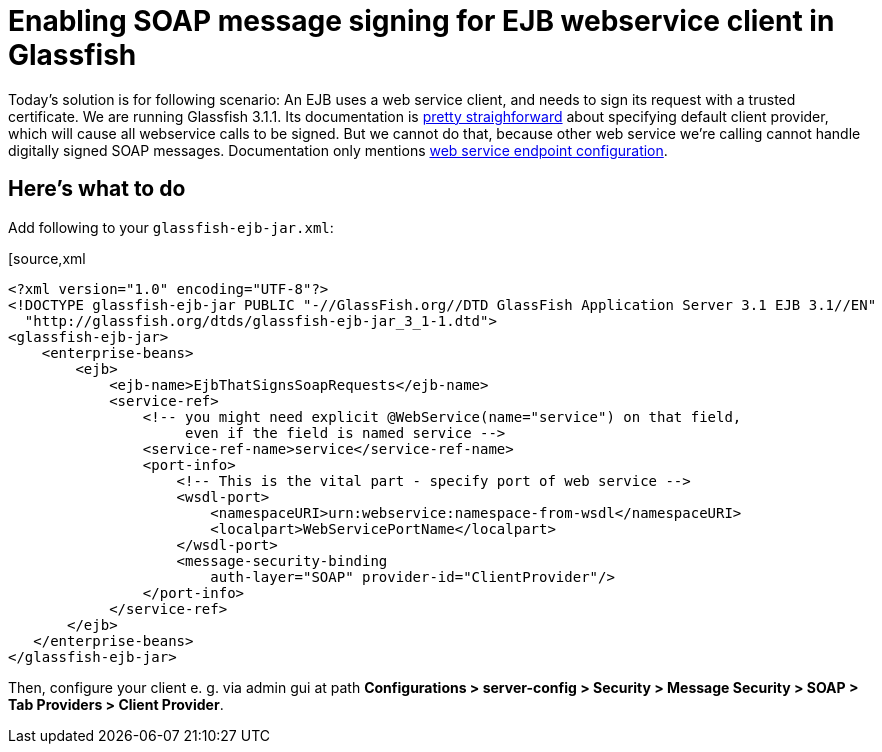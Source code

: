 = Enabling SOAP message signing for EJB webservice client in Glassfish
:hp-tags: Glassfish,JAX-WS
:published_at: 2012-04-20

Today's solution is for following scenario: An EJB uses a web service client, and needs to sign its request with a trusted certificate. We are running Glassfish 3.1.1. Its documentation is http://docs.oracle.com/cd/E18930_01/html/821-2418/beaca.html#gbjxw[pretty straighforward] about specifying default client provider, which will cause all webservice calls to be signed. But we cannot do that, because other web service we're calling cannot handle digitally signed SOAP messages. Documentation only mentions http://docs.oracle.com/cd/E18930_01/html/821-2418/beaca.html#beacg[web service endpoint configuration].

== Here's what to do

Add following to your `glassfish-ejb-jar.xml`:

[source,xml
----
<?xml version="1.0" encoding="UTF-8"?>
<!DOCTYPE glassfish-ejb-jar PUBLIC "-//GlassFish.org//DTD GlassFish Application Server 3.1 EJB 3.1//EN" 
  "http://glassfish.org/dtds/glassfish-ejb-jar_3_1-1.dtd">
<glassfish-ejb-jar>
    <enterprise-beans>
        <ejb>
            <ejb-name>EjbThatSignsSoapRequests</ejb-name>
            <service-ref>
                <!-- you might need explicit @WebService(name="service") on that field,
                     even if the field is named service -->
                <service-ref-name>service</service-ref-name>
                <port-info>
                    <!-- This is the vital part - specify port of web service -->
                    <wsdl-port>
                        <namespaceURI>urn:webservice:namespace-from-wsdl</namespaceURI>
                        <localpart>WebServicePortName</localpart>
                    </wsdl-port>
                    <message-security-binding
                        auth-layer="SOAP" provider-id="ClientProvider"/>
                </port-info>
            </service-ref>
       </ejb>
   </enterprise-beans>
</glassfish-ejb-jar>
----

Then, configure your client e. g. via admin gui at path *Configurations > server-config > Security > Message Security > SOAP > Tab Providers > Client Provider*. 